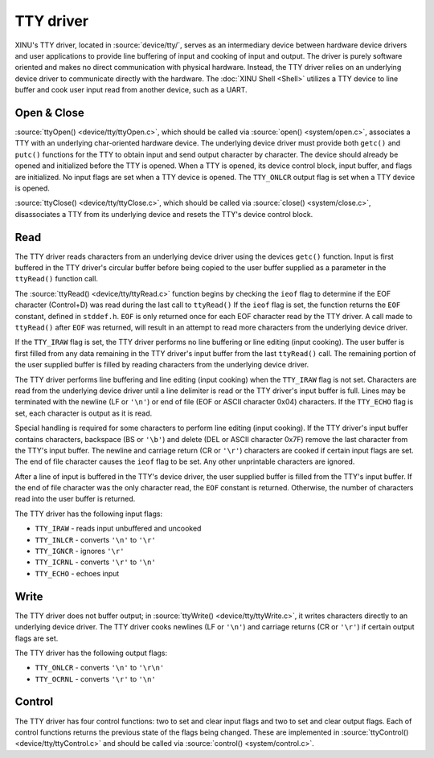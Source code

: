 TTY driver
==========

.. image:: TtyDriver.png
   :width: 450px
   :align: right

XINU's TTY driver, located in :source:`device/tty/`,  serves as an
intermediary device between hardware device drivers and user
applications to provide line buffering of input and cooking of input
and output. The driver is purely software oriented and makes no direct
communication with physical hardware.  Instead, the TTY driver relies
on an underlying device driver to communicate directly with the
hardware.  The :doc:`XINU Shell <Shell>` utilizes a TTY device to line
buffer and cook user input read from another device, such as a UART.

Open & Close
------------

:source:`ttyOpen() <device/tty/ttyOpen.c>`, which should be called via
:source:`open() <system/open.c>`, associates a TTY with an underlying
char-oriented hardware device.  The underlying device driver must
provide both ``getc()`` and ``putc()`` functions for the TTY to obtain
input and send output character by character. The device should
already be opened and initialized before the TTY is opened.  When a
TTY is opened, its device control block, input buffer, and flags are
initialized. No input flags are set when a TTY device is opened. The
``TTY_ONLCR`` output flag is set when a TTY device is opened.

:source:`ttyClose() <device/tty/ttyClose.c>`, which should be called
via :source:`close() <system/close.c>`, disassociates a TTY from its
underlying device and resets the TTY's device control block.

Read
----

The TTY driver reads characters from an underlying device driver using
the devices ``getc()`` function. Input is first buffered in the TTY
driver's circular buffer before being copied to the user buffer
supplied as a parameter in the ``ttyRead()`` function call.

The :source:`ttyRead() <device/tty/ttyRead.c>` function begins by
checking the ``ieof`` flag to determine if the EOF character
(Control+D) was read during the last call to ``ttyRead()`` If the
``ieof`` flag is set, the function returns the ``EOF`` constant,
defined in ``stddef.h``. ``EOF`` is only returned once for each EOF
character read by the TTY driver. A call made to ``ttyRead()`` after
``EOF`` was returned, will result in an attempt to read more
characters from the underlying device driver.

If the ``TTY_IRAW`` flag is set, the TTY driver performs no line
buffering or line editing (input cooking). The user buffer is first
filled from any data remaining in the TTY driver's input buffer from the
last ``ttyRead()`` call. The remaining portion of the user supplied buffer
is filled by reading characters from the underlying device driver.

The TTY driver performs line buffering and line editing (input cooking)
when the ``TTY_IRAW`` flag is not set. Characters are read from the
underlying device driver until a line delimiter is read or the TTY
driver's input buffer is full. Lines may be terminated with the newline
(LF or ``'\n'``) or end of file (EOF or ASCII character 0x04)
characters. If the ``TTY_ECHO`` flag is set, each character is output as
it is read.

Special handling is required for some characters to perform line editing
(input cooking). If the TTY driver's input buffer contains characters,
backspace (BS or ``'\b'``) and delete (DEL or ASCII character 0x7F)
remove the last character from the TTY's input buffer. The newline and
carriage return (CR or ``'\r'``) characters are cooked if certain input
flags are set. The end of file character causes the ``ieof`` flag to be
set. Any other unprintable characters are ignored.

After a line of input is buffered in the TTY's device driver, the user
supplied buffer is filled from the TTY's input buffer. If the end of
file character was the only character read, the ``EOF`` constant is
returned. Otherwise, the number of characters read into the user buffer
is returned.

The TTY driver has the following input flags:

-  ``TTY_IRAW`` - reads input unbuffered and uncooked
-  ``TTY_INLCR`` - converts ``'\n'`` to ``'\r'``
-  ``TTY_IGNCR`` - ignores ``'\r'``
-  ``TTY_ICRNL`` - converts ``'\r'`` to ``'\n'``
-  ``TTY_ECHO`` - echoes input

Write
-----

The TTY driver does not buffer output; in :source:`ttyWrite()
<device/tty/ttyWrite.c>`, it writes characters directly to an
underlying device driver. The TTY driver cooks newlines (LF or
``'\n'``) and carriage returns (CR or ``'\r'``) if certain output
flags are set.

The TTY driver has the following output flags:

-  ``TTY_ONLCR`` - converts ``'\n'`` to ``'\r\n'``
-  ``TTY_OCRNL`` - converts ``'\r'`` to ``'\n'``

Control
-------

The TTY driver has four control functions: two to set and clear input
flags and two to set and clear output flags.  Each of control functions
returns the previous state of the flags being changed.  These are
implemented in :source:`ttyControl() <device/tty/ttyControl.c>` and
should be called via :source:`control() <system/control.c>`.

